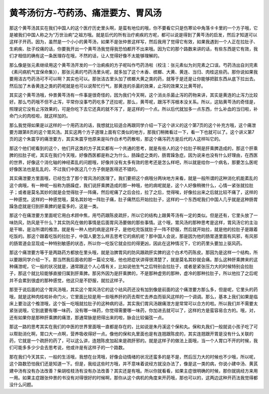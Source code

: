 黄芩汤衍方-芍药汤、痛泄要方、胃风汤
======================================

那这个黄芩汤其实在我们中国人的这个医疗历史里头啊，是蛮有地位的哦，你不要看它只是伤寒论中角落卡卡里的一个方子哦，它是被我们中国人称之为“万世治痢”之祖方哦。就是后代的所有治疗痢疾的方呢，都可以说是得到了黄芩汤的启发，然后才知道可以这样子开药。因为，虽然是一个小小的黄芩汤，如果不是张仲景这样写，然后我用了觉得它有效，如果我遇到一个人正在拉肚子、生痢疾、肚子绞痛的话，你要我开出一个黄芩汤我觉得我恐怕都开不出来哦。因为它的那个路数来讲的话，有些东西是它有效，我们才相信的确有这一条医理存在哦，不然的话，让人觉得好像不太能够理解的。

那么像是张元素继续用这个黄芩汤开发的一个治痢疾的方子呢叫作芍药汤啦（校注：张元素似为刘完素之口误。芍药汤出自刘完素《素问病机气宜保命集》），那张元素的芍药汤里头呢，就多加了这个木香、槟榔、大黄、黄连、当归、肉桂这些药。那你说如果我要用洁古芍药汤可不可以啊？其实也可以。那张洁古里头加了槟榔大黄之类的药，就等于是还是让你能够把脏东西从底下拉出去。然后加了木香黄连之类的药呢就是也可以说帮忙行气，那黄连的杀菌的效果，止泻的效果又比黄芩好。

其实这个黄芩汤哦，仲景黄芩汤有一件事是很奇怪的，因为我们今天啊，这个消炎杀菌止泻的药物来讲，其实是黄连的止泻力比较好。那么芍药哦不但不止泻，平常你没事芍药吃多了还拉呢，那么，黄芩呢，跟泻不泻根本没关系。所以，这贴黄芩汤的奇怪是，照理说它没有止泻效果的，可是你吃下去它还真的就不泻了，是这样的一个点。所以后代就加多一点东西，什么补血的当归啦，补命门火的肉桂啦，就这样加的。

那么我觉得如果是以这样的一个用药法的话，我想就比较适合再跟同学介绍一下这个讲义的这个第7页的这个补充方哦，这个痛泄要方跟第8页的这个胃风汤。其实这两个方子道理上面有它类似的地方，那我们稍微看过一下，看一下也就可以了。这个讲义第7页的这个朱震亨的痛泄要方，其实朱震亨他原来是叫作白术芍药散啦，那这个痛泻药方是后代的人这样叫它的。

那这个他们呢看到的这个，他们开这类的方子其实都有一个共通的思考，就是有些人的这个拉肚子啊是肝乘脾造成的，那这个肝乘脾的拉肚子呢，其实在我们今天哦，好像西医都是称之为什么，肠躁症之类的，肠胃躁急症。因为说来也没有什么好理由，在西医的世界，好像这个消化轴的神经紊乱的问题哦，好像并没有太多有效的思考还是怎么样吧，所以就是给你一个病名，那要怎么医呢好像医法也是乱乱的，不过我们中医这几个方子倒是医得还不错的。

其实痛泄要方里面哦，已经包含了那个胃风汤的医理了。我们要把这个病哦分两块地方来看，就是一般所谓的这种消化机能紊乱的这个病哦，有一种呢一般称为肠躁症，我们说肝乘脾造成的那一种哦，他的病呢就是，这个人好像稍微什么，心情一紧张就拉肚子；或者是莫名其妙的就是会觉得肚子一阵痛，然后呢痛了之后会拉，拉了之后，觉得唉，好像拉出来之后就比较不痛了，这样的一种感觉。这样的一种感觉哦，莫名其妙地一阵肚子痛，肚子痛然后开始拉肚子，这样的一个东西呢我们中国人几乎就是这种肠胃躁急症就是归到肝乘脾的是蛮多的，这是一类。

那这个在痛泄要方里面呢它用白术顾中焦，用芍药跟陈皮疏肝，所以它的结构上跟黄芩汤有一定的类似。但是还有，它里头放了一味防风，防风是干什么？其实防风在做的事情是后面胃风汤要做的那些事情。这个哦，胃风汤的那种思考是这样，胃风汤它的主治是干嘛，是治所谓的飧泄。就是有一种人他的病是这样子，是他吃完饭就肚子一阵不舒服，然后就开始拉，就是他的拉肚子是跟着吃饭的。那这个跟着吃饭的拉肚子，中国人要怎么样去思考它的病机呢？那中国人会说，那是因为他的肠胃道里面有风邪，有风邪的肠胃道会显现成一种特别敏感的状态，所以你一吃饭它就会拉的得更凶，因此在这种情况下，它的药里头要加上驱风药。

那这个痛泄要方等于是两路药方都放在里头哦，就是治脾胃风的防风跟疏肝实脾的这个白术芍药陈皮。那因为是这样一个结构，所以要跟同学介绍一下。那当然我后面收的那一篇论文哦，他也把症状讲得很清楚了，就是莫名其妙就会痛。那么这种肝乘脾来的这种痛泄呢，它一般的状况就是，通常跟这个人心情有关，比如说他生气之后特别会拉肚子，或者是紧张压力大的时候特别会拉肚子，那这个就比较能够直接归属到肝乘脾。那另外因为是肝乘脾的，不是那种虚劳的那种，虚冷的那种拉肚子，所以他拉了之后呢并不会累到很虚的那种感觉，他这只是不舒服，就拉这样子。

那至于说后面的这个胃风汤哦，其实这个胃风汤它的这个祛风药还没有加到像是前面的这个痛泄要方那么多，但是呢，它里头的药哦，就是这种肉桂啦补命门火，它里面比较是用一些哦养肝的药去帮忙去养血而驱风这样的一个调调。那么，基本上我们如果是临床上要治这个飧泄哦，这个饭一吃哦就拉肚子的这种病的话，其实我们胃风汤跟痛泄方是常常可以合方的啦。所以我们并不需要太紧张说哦，它到底要有哪一味药，没有哪一味药，你觉得需要哪一味药，你加进去就可以了，这样的方是蛮容易合方的。哦，对，还有如果你是那种肝乘脾的痛泄，那通常脉是把得出来的啦，脉会比较偏弦一点。

那这一路的思考其实在我们的中医的世界里面哦一直都是存在的，比如说是朱丹溪这个保和丸。保和丸我们一般就说小孩子吃了可以帮助消化啊，胃口大一点啊，营养吸收得好一点。像他的保和丸里面也是有连翘跟陈皮的，其实连翘跟开胃是没有什么关联的药，它就是一个疏肝的药了，可以这么讲，连翘陈皮加起来是疏肝邪的。就是这样子的做法上面哦，当一个人胃口不开的时候，我们可能多多少少会去思考说，他或许是有这样子的一个路数。

那在我们今天其实，一般的生活哦，我想在台湾哦，好像会动情绪的状况还蛮多的是不是，然后压力大的时候也不少哦，所以呢，这个路数恐怕我们还是知道一下。但是，我给这些时方哦，并不意味着说经方就没办法了，像是这一类的病，你说小建中汤、黄芪建中汤有没有办法改善？柴胡桂枝汤有没有办法改善？其实还是有哦。所以你就看看，如果主症很明确的时候，那你就挑经方来用一用。如果主症跟张仲景的书没有对得很好的时候啊，那你从这个病机的角度来开药哦，那也可以的，这两边这种开药法我觉得都没什么问题。
